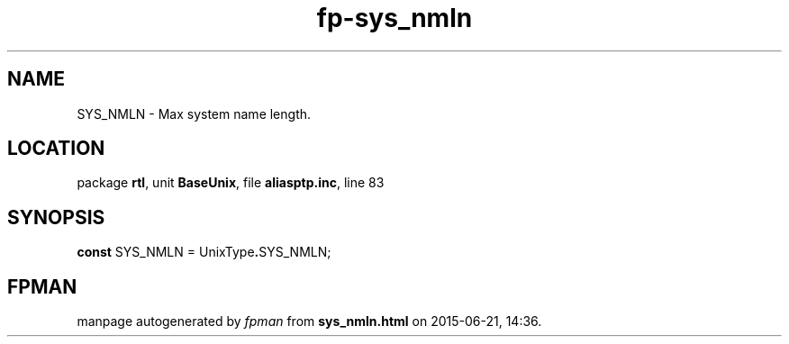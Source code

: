 .\" file autogenerated by fpman
.TH "fp-sys_nmln" 3 "2014-03-14" "fpman" "Free Pascal Programmer's Manual"
.SH NAME
SYS_NMLN - Max system name length.
.SH LOCATION
package \fBrtl\fR, unit \fBBaseUnix\fR, file \fBaliasptp.inc\fR, line 83
.SH SYNOPSIS
\fBconst\fR SYS_NMLN = UnixType\fB.\fRSYS_NMLN;

.SH FPMAN
manpage autogenerated by \fIfpman\fR from \fBsys_nmln.html\fR on 2015-06-21, 14:36.


